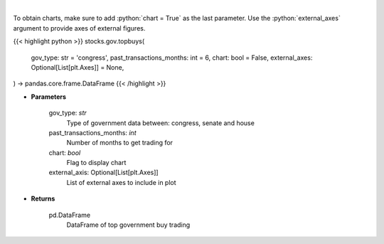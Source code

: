 .. role:: python(code)
    :language: python
    :class: highlight

|

.. raw:: html

    <h3>
    > Get top buy government trading [Source: quiverquant.com]
    </h3>

To obtain charts, make sure to add :python:`chart = True` as the last parameter.
Use the :python:`external_axes` argument to provide axes of external figures.

{{< highlight python >}}
stocks.gov.topbuys(
    gov_type: str = 'congress',
    past_transactions_months: int = 6,
    chart: bool = False,
    external_axes: Optional[List[plt.Axes]] = None,
) -> pandas.core.frame.DataFrame
{{< /highlight >}}

* **Parameters**

    gov_type: *str*
        Type of government data between: congress, senate and house
    past_transactions_months: *int*
        Number of months to get trading for
    chart: *bool*
       Flag to display chart
    external_axis: Optional[List[plt.Axes]]
        List of external axes to include in plot

* **Returns**

    pd.DataFrame
        DataFrame of top government buy trading
